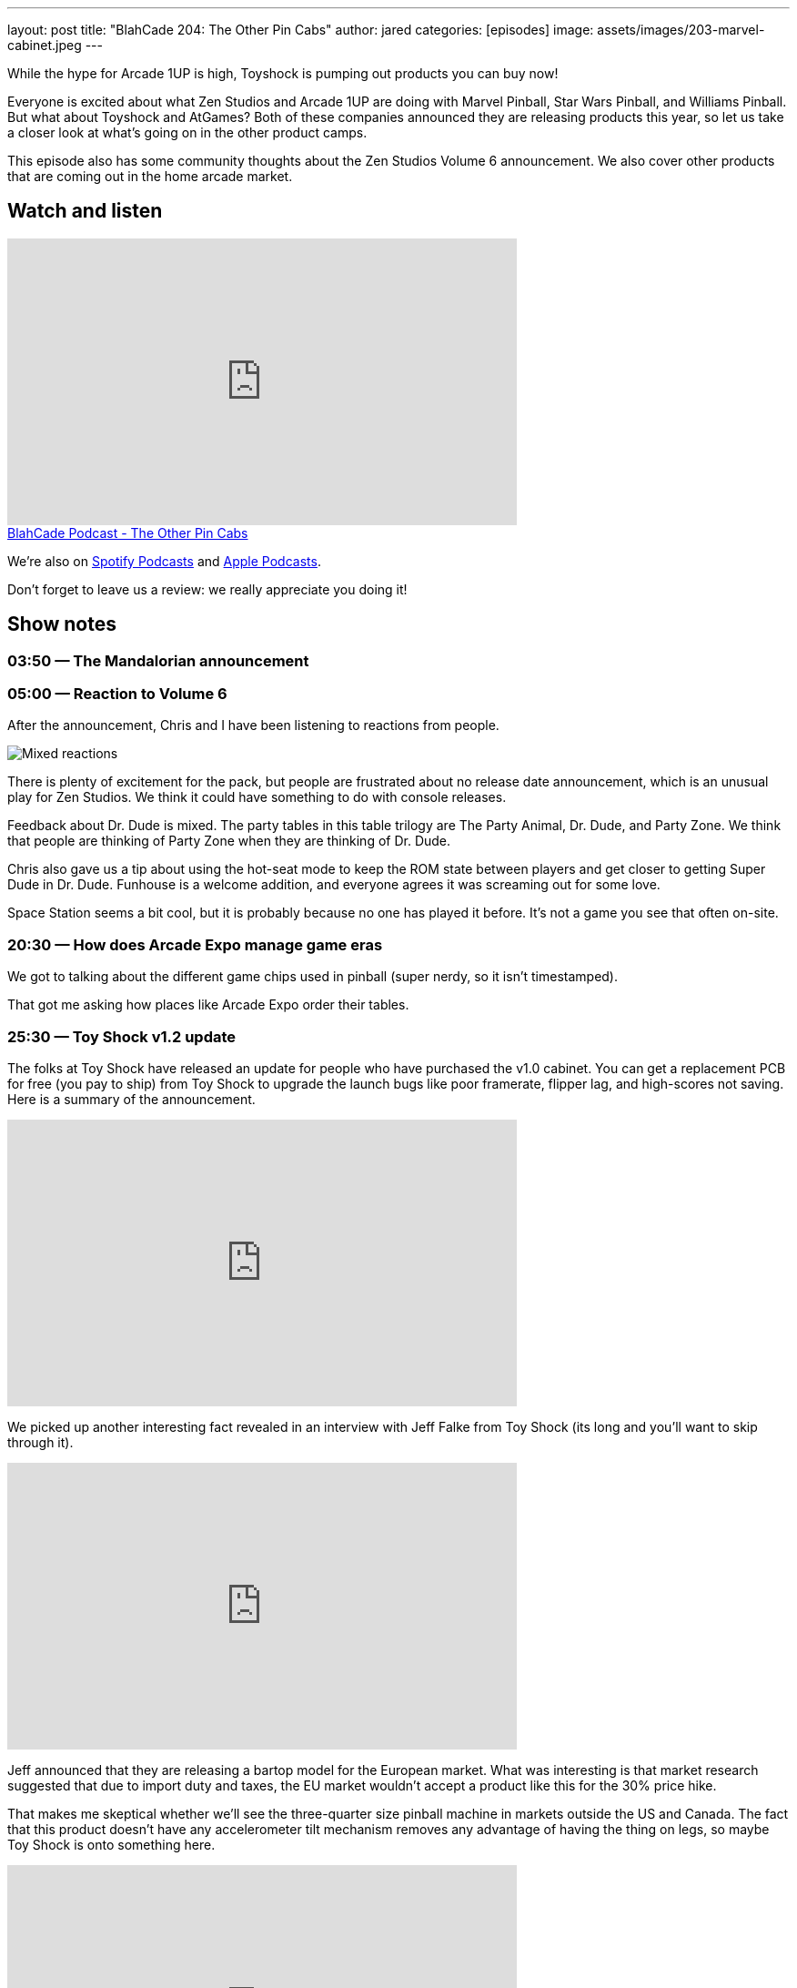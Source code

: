 ---
layout: post
title:  "BlahCade 204: The Other Pin Cabs"
author: jared
categories: [episodes]
image: assets/images/203-marvel-cabinet.jpeg
---

While the hype for Arcade 1UP is high, Toyshock is pumping out products you can buy now!

Everyone is excited about what Zen Studios and Arcade 1UP are doing with Marvel Pinball, Star Wars Pinball, and Williams Pinball. 
But what about Toyshock and AtGames?
Both of these companies announced they are releasing products this year, so let us take a closer look at what’s going on in the other product camps.

This episode also has some community thoughts about the Zen Studios Volume 6 announcement. 
We also cover other products that are coming out in the home arcade market.

== Watch and listen

video::jt_q174Ys5Q[youtube, width=560, height=315]

++++
<a href="https://shoutengine.com/BlahCadePodcast/the-other-pin-cabs-95706" data-width="100%" class="shoutEngineEmbed">
BlahCade Podcast - The Other Pin Cabs
</a><script type="text/javascript" src="https://shoutengine.com/embed/embed.js"></script>
++++

We’re also on https://open.spotify.com/show/4YA3cs49xLqcNGhFdXUCQj[Spotify Podcasts] and https://podcasts.apple.com/au/podcast/blahcade-podcast/id1039748922[Apple Podcasts]. 

Don't forget to leave us a review: we really appreciate you doing it!

== Show notes

=== 03:50 — The Mandalorian announcement

=== 05:00 — Reaction to Volume 6

After the announcement, Chris and I have been listening to reactions from people.

image::205-vol6-key-art.jpeg[Mixed reactions]

There is plenty of excitement for the pack, but people are frustrated about no release date announcement, which is an unusual play for Zen Studios.
We think it could have something to do with console releases.

Feedback about Dr. Dude is mixed. 
The party tables in this table trilogy are The Party Animal, Dr. Dude, and Party Zone. 
We think that people are thinking of Party Zone when they are thinking of Dr. Dude.

Chris also gave us a tip about using the hot-seat mode to keep the ROM state between players and get closer to getting Super Dude in Dr. Dude.
Funhouse is a welcome addition, and everyone agrees it was screaming out for some love.

Space Station seems a bit cool, but it is probably because no one has played it before. 
It’s not a game you see that often on-site.

=== 20:30 — How does Arcade Expo manage game eras

We got to talking about the different game chips used in pinball (super nerdy, so it isn’t timestamped).

That got me asking how places like Arcade Expo order their tables.

=== 25:30 — Toy Shock v1.2 update

The folks at Toy Shock have released an update for people who have purchased the v1.0 cabinet.
You can get a replacement PCB for free (you pay to ship) from Toy Shock to upgrade the launch bugs like poor framerate, flipper lag, and high-scores not saving.
Here is a summary of the announcement.

video::ZBRTs54qx7E[youtube, width=560, height=315]

We picked up another interesting fact revealed in an interview with Jeff Falke from Toy Shock (its long and you’ll want to skip through it).

video::pLDye0Epo_w[youtube, width=560, height=315]

Jeff announced that they are releasing a bartop model for the European market. 
What was interesting is that market research suggested that due to import duty and taxes, the EU market wouldn’t accept a product like this for the 30% price hike.

That makes me skeptical whether we’ll see the three-quarter size pinball machine in markets outside the US and Canada.
The fact that this product doesn’t have any accelerometer tilt mechanism removes any advantage of having the thing on legs, so maybe Toy Shock is onto something here.

video::n4-Wo_WkJ7A[youtube, width=560, height=315]

This YouTube Video is the game running on v1.2, so check it out and see what you think.

=== 40:45 — Marvel Pinball cabinet assembled at Mel’s joint

Mel was lucky enough to set a cabinet up in his home.

image::203-marvel-cabinet.jpeg[Marvel Pinball cabinet prototype at Mel Kirk's place]

That apron is pretty huge.

=== 43:00 — AtGames? Anybody? Bueller?

AtGames are still in radio silence with their Legends Pinball product.
It would be nice to see a render of the cabinet, at least. 
Or something?!

Just throw us a bone, folks.

=== 65:00 — iiRcade Kickstarter

If you want to play the difficult to find Dragon’s Lair, this is for you.

image::203-iircade-double-dragon.png[iiRcade Double Dragon cabinet art is dope!]

This product is shipping to the USA, Canada, and South Korea only.
It looks pretty cool, though.

What this says about the home arcade machine market is that it is going to become very hot in the coming years.

=== 55:20 — People still hanging onto Pinball Arcade

It seems that some folks are still holding onto the memory of Pinball Arcade.
Time to let it go like a big 💩.

Farsight is only going to make pinball machines again if someone puts money upfront to make them.

=== 59:50 — Digital pinball players basing physics accuracy on digital-only

Many folks have opinions about the physics in Pinball FX3.
But you might be surprised to learn that some people offering these opinions have never played the tables in real life.

For these folks, they noted that the challenge decreased between pinball packs. 
But less challenge _does not_ equal physics inaccuracy.

=== 71:00 — Epic games yanked from Google and Apple

What we found out as part of this stoush is that Apple and Google hit developers with 30% royalty for any money that passes through their stores. 
This percentage cut is also the case for Valve’s Steam platform.

So when you consider that Zen has been releasing games exclusively through the Epic game store, it starts to make logical sense. 
More money for the studio and less ongoing fees seems reasonable.

So what about all those licensed DMDs that we’re waiting for patiently? 
How would a reduced app store cut affect the possibility of getting these titles produced?

== Thanks for listening

Thanks for watching or listening to this episode: we hope you enjoyed it.

If you liked the episode, please consider leaving a review about the show on https://podcasts.apple.com/au/podcast/blahcade-podcast/id1039748922[Apple Podcasts]. 
Reviews matter, and we appreciate the time you invest in writing them.

https://www.blahcadepinball.com/support-the-show.html[Say thanks^]:: If you want to say thanks for this episode, click the link to learn about more ways you can help the show.

https://www.blahcadepinball.com/backglass.html[Cabinet backbox art]:: If you want to make your digital pinball cabinet look amazing, why not use some of our free backglass images in your build.
